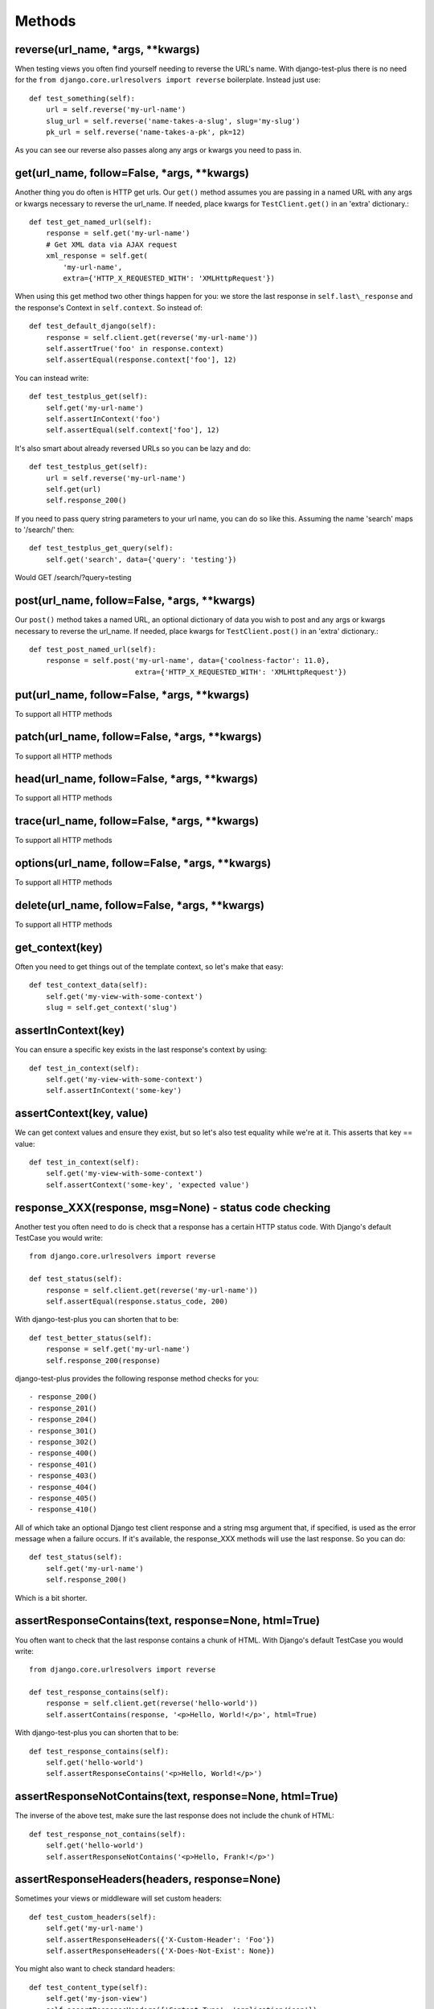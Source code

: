 Methods
-------

reverse(url\_name, \*args, \*\*kwargs)
~~~~~~~~~~~~~~~~~~~~~~~~~~~~~~~~~~~~~~~~

When testing views you often find yourself needing to reverse the URL's name. With django-test-plus there is no need for the ``from django.core.urlresolvers import reverse`` boilerplate. Instead just use::

    def test_something(self):
        url = self.reverse('my-url-name')
        slug_url = self.reverse('name-takes-a-slug', slug='my-slug')
        pk_url = self.reverse('name-takes-a-pk', pk=12)

As you can see our reverse also passes along any args or kwargs you need
to pass in.

get(url\_name, follow=False, \*args, \*\*kwargs)
~~~~~~~~~~~~~~~~~~~~~~~~~~~~~~~~~~~~~~~~~~~~~~~~

Another thing you do often is HTTP get urls. Our ``get()`` method
assumes you are passing in a named URL with any args or kwargs necessary
to reverse the url\_name.
If needed, place kwargs for ``TestClient.get()`` in an 'extra' dictionary.::

    def test_get_named_url(self):
        response = self.get('my-url-name')
        # Get XML data via AJAX request
        xml_response = self.get(
            'my-url-name',
            extra={'HTTP_X_REQUESTED_WITH': 'XMLHttpRequest'})

When using this get method two other things happen for you: we store the
last response in ``self.last\_response`` and the response's Context in ``self.context``.
So instead of::

    def test_default_django(self):
        response = self.client.get(reverse('my-url-name'))
        self.assertTrue('foo' in response.context)
        self.assertEqual(response.context['foo'], 12)

You can instead write::

    def test_testplus_get(self):
        self.get('my-url-name')
        self.assertInContext('foo')
        self.assertEqual(self.context['foo'], 12)

It's also smart about already reversed URLs so you can be lazy and do::

    def test_testplus_get(self):
        url = self.reverse('my-url-name')
        self.get(url)
        self.response_200()

If you need to pass query string parameters to your url name, you can do so like this. Assuming the name 'search' maps to '/search/' then::

    def test_testplus_get_query(self):
        self.get('search', data={'query': 'testing'})

Would GET /search/?query=testing

post(url\_name, follow=False, \*args, \*\*kwargs)
~~~~~~~~~~~~~~~~~~~~~~~~~~~~~~~~~~~~~~~~~~~~~~~~~~~~~~

Our ``post()`` method takes a named URL, an optional dictionary of data you wish
to post and any args or kwargs necessary to reverse the url\_name.
If needed, place kwargs for ``TestClient.post()`` in an 'extra' dictionary.::

    def test_post_named_url(self):
        response = self.post('my-url-name', data={'coolness-factor': 11.0},
                             extra={'HTTP_X_REQUESTED_WITH': 'XMLHttpRequest'})


put(url\_name, follow=False, \*args, \*\*kwargs)
~~~~~~~~~~~~~~~~~~~~~~~~~~~~~~~~~~~~~~~~~~~~~~~~

To support all HTTP methods

patch(url\_name, follow=False, \*args, \*\*kwargs)
~~~~~~~~~~~~~~~~~~~~~~~~~~~~~~~~~~~~~~~~~~~~~~~~

To support all HTTP methods

head(url\_name, follow=False, \*args, \*\*kwargs)
~~~~~~~~~~~~~~~~~~~~~~~~~~~~~~~~~~~~~~~~~~~~~~~~

To support all HTTP methods

trace(url\_name, follow=False, \*args, \*\*kwargs)
~~~~~~~~~~~~~~~~~~~~~~~~~~~~~~~~~~~~~~~~~~~~~~~~

To support all HTTP methods

options(url\_name, follow=False, \*args, \*\*kwargs)
~~~~~~~~~~~~~~~~~~~~~~~~~~~~~~~~~~~~~~~~~~~~~~~~

To support all HTTP methods

delete(url\_name, follow=False, \*args, \*\*kwargs)
~~~~~~~~~~~~~~~~~~~~~~~~~~~~~~~~~~~~~~~~~~~~~~~~

To support all HTTP methods

get_context(key)
~~~~~~~~~~~~~~~~

Often you need to get things out of the template context, so let's make that
easy::

    def test_context_data(self):
        self.get('my-view-with-some-context')
        slug = self.get_context('slug')

assertInContext(key)
~~~~~~~~~~~~~~~~~~~~

You can ensure a specific key exists in the last response's context by
using::

    def test_in_context(self):
        self.get('my-view-with-some-context')
        self.assertInContext('some-key')

assertContext(key, value)
~~~~~~~~~~~~~~~~~~~~~~~~~

We can get context values and ensure they exist, but so let's also test
equality while we're at it. This asserts that key == value::

    def test_in_context(self):
        self.get('my-view-with-some-context')
        self.assertContext('some-key', 'expected value')

response\_XXX(response, msg=None) - status code checking
~~~~~~~~~~~~~~~~~~~~~~~~~~~~~~~~~~~~~~~~~~~~~~

Another test you often need to do is check that a response has a certain
HTTP status code. With Django's default TestCase you would write::

    from django.core.urlresolvers import reverse

    def test_status(self):
        response = self.client.get(reverse('my-url-name'))
        self.assertEqual(response.status_code, 200)

With django-test-plus you can shorten that to be::

    def test_better_status(self):
        response = self.get('my-url-name')
        self.response_200(response)

django-test-plus provides the following response method checks for you::

    - response_200()
    - response_201()
    - response_204()
    - response_301()
    - response_302()
    - response_400()
    - response_401()
    - response_403()
    - response_404()
    - response_405()
    - response_410()

All of which take an optional Django test client response and a string msg argument
that, if specified, is used as the error message when a failure occurs.
If it's available, the response_XXX methods will use the last response. So you
can do::

    def test_status(self):
        self.get('my-url-name')
        self.response_200()

Which is a bit shorter.

assertResponseContains(text, response=None, html=True)
~~~~~~~~~~~~~~~~~~~~~~~~~~~~~~~~~~~~~~~~~~~~~~~~~~~~~~

You often want to check that the last response contains a chunk of HTML. With
Django's default TestCase you would write::

    from django.core.urlresolvers import reverse

    def test_response_contains(self):
        response = self.client.get(reverse('hello-world'))
        self.assertContains(response, '<p>Hello, World!</p>', html=True)

With django-test-plus you can shorten that to be::

    def test_response_contains(self):
        self.get('hello-world')
        self.assertResponseContains('<p>Hello, World!</p>')

assertResponseNotContains(text, response=None, html=True)
~~~~~~~~~~~~~~~~~~~~~~~~~~~~~~~~~~~~~~~~~~~~~~~~~~~~~~~~~

The inverse of the above test, make sure the last response does not include
the chunk of HTML::

    def test_response_not_contains(self):
        self.get('hello-world')
        self.assertResponseNotContains('<p>Hello, Frank!</p>')

assertResponseHeaders(headers, response=None)
~~~~~~~~~~~~~~~~~~~~~~~~~~~~~~~~~~~~~~~~~~~~~

Sometimes your views or middleware will set custom headers::

    def test_custom_headers(self):
        self.get('my-url-name')
        self.assertResponseHeaders({'X-Custom-Header': 'Foo'})
        self.assertResponseHeaders({'X-Does-Not-Exist': None})

You might also want to check standard headers::

    def test_content_type(self):
        self.get('my-json-view')
        self.assertResponseHeaders({'Content-Type': 'application/json'})

get\_check\_200(url\_name, \*args, \*\*kwargs)
~~~~~~~~~~~~~~~~~~~~~~~~~~~~~~~~~~~~~~~~~~~~~~~~

GETing and checking views return status 200 is so common a test this
method makes it even easier::

    def test_even_better_status(self):
        response = self.get_check_200('my-url-name')

make\_user(username='testuser', password='password', perms=None)
~~~~~~~~~~~~~~~~~~~~~~~~~~~~~~~~~~~~~~~~~~~~~~~~~~~~~~~~~~~~~~~~

When testing out views you often need to create various users to ensure
all of your logic is safe and sound. To make this process easier, this
method will create a user for you::

    def test_user_stuff(self)
        user1 = self.make_user('u1')
        user2 = self.make_user('u2')

If creating a User in your project is more complicated, say for example
you removed the ``username`` field from the default Django Auth model,
you can provide a `Factory
Boy <https://factoryboy.readthedocs.org/en/latest/>`__ factory to create
it or simply override this method on your own sub-class.

To use a Factory Boy factory simply create your class like this::

    from test_plus.test import TestCase
    from .factories import UserFactory


    class MySpecialTest(TestCase):
        user_factory = UserFactory

        def test_special_creation(self):
            user1 = self.make_user('u1')

**NOTE:** Users created by this method will have their password
set to the string 'password' by default, in order to ease testing.
If you need a specific password simply override the ``password`` parameter.

You can also pass in user permissions by passing in a string of
'``<app_name>.<perm name>``' or '``<app_name>.*``'.  For example::

    user2 = self.make_user(perms=['myapp.create_widget', 'otherapp.*'])
